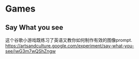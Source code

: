 #+LATEX_HEADER: \usepackage{ctex}

* Games
** Say What you see
这个谷歌小游戏既练习了英语又教你如何制作有效的图像prompt. \\
[[https://artsandculture.google.com/experiment/say-what-you-see/jwG3m7wQShZngw]]
